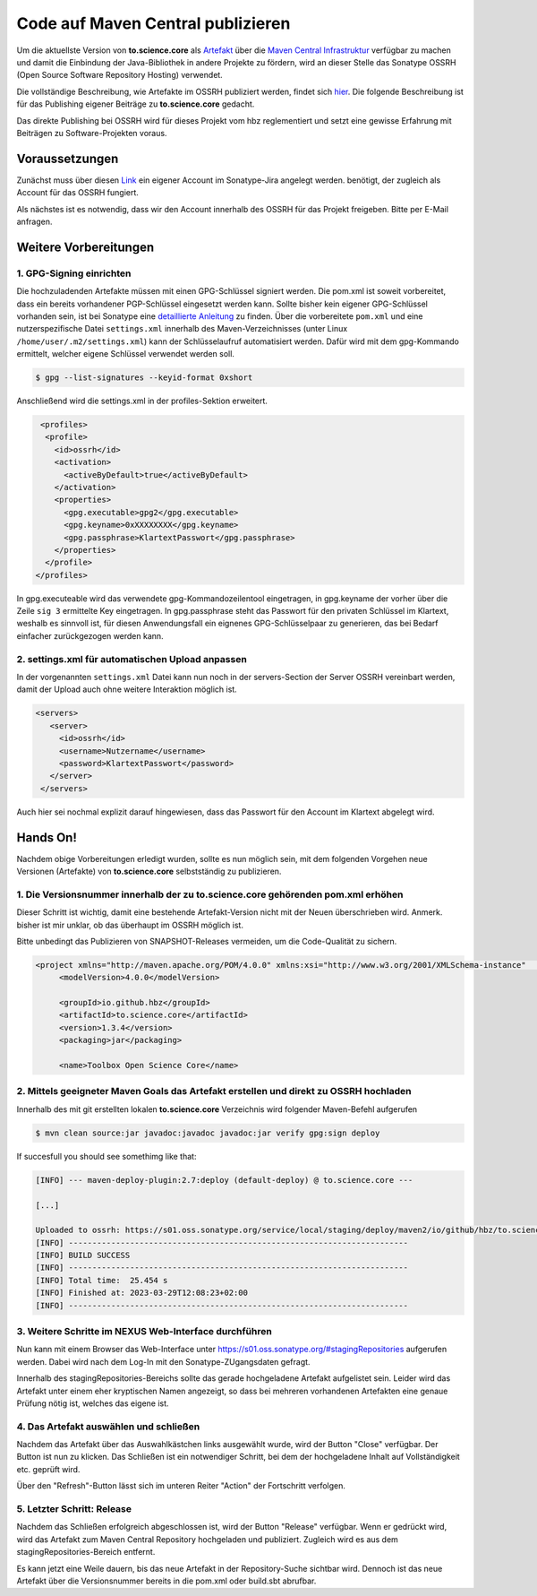Code auf Maven Central publizieren
==================================

Um die aktuellste Version von **to.science.core** als `Artefakt <https://mvnrepository.com/artifact/io.github.hbz/to.science.core>`_ über die `Maven Central Infrastruktur <https://mvnrepository.com>`_ verfügbar zu machen und damit die Einbindung der Java-Bibliothek in andere Projekte zu fördern, wird an dieser Stelle das Sonatype OSSRH (Open Source Software Repository Hosting) verwendet.

Die vollständige Beschreibung, wie Artefakte im OSSRH publiziert werden, findet sich `hier <https://central.sonatype.org/publish/publish-guide/>`_. Die folgende Beschreibung ist für das Publishing eigener Beiträge zu **to.science.core** gedacht.

Das direkte Publishing bei OSSRH wird für dieses Projekt vom hbz reglementiert und setzt eine gewisse Erfahrung mit Beiträgen zu Software-Projekten voraus. 

Voraussetzungen
_______________

Zunächst muss über diesen `Link <https://issues.sonatype.org/secure/Signup!default.jspa>`_ ein eigener Account im Sonatype-Jira angelegt werden. benötigt, der zugleich als Account für das OSSRH fungiert. 

Als nächstes ist es notwendig, dass wir den Account innerhalb des OSSRH für das Projekt freigeben. Bitte per E-Mail anfragen. 


Weitere Vorbereitungen
______________________

1. GPG-Signing einrichten
-------------------------

Die hochzuladenden Artefakte müssen mit einen GPG-Schlüssel signiert werden. Die pom.xml ist soweit vorbereitet, dass ein bereits vorhandener PGP-Schlüssel eingesetzt werden kann. Sollte bisher kein eigener GPG-Schlüssel vorhanden sein, ist bei Sonatype eine `detaillierte Anleitung <https://central.sonatype.org/publish/publish-maven/#gpg-signed-components>`_ zu finden. Über die vorbereitete ``pom.xml`` und eine nutzerspezifische Datei ``settings.xml`` innerhalb des Maven-Verzeichnisses (unter Linux ``/home/user/.m2/settings.xml``) kann der Schlüsselaufruf automatisiert werden. Dafür wird mit dem gpg-Kommando ermittelt, welcher eigene Schlüssel verwendet werden soll.

.. code-block:: shell
  
   $ gpg --list-signatures --keyid-format 0xshort
 

Anschließend wird die settings.xml in der profiles-Sektion erweitert.

.. code-block:: xml

   <profiles>
    <profile>
      <id>ossrh</id>
      <activation>
        <activeByDefault>true</activeByDefault>
      </activation>
      <properties>
        <gpg.executable>gpg2</gpg.executable>
        <gpg.keyname>0xXXXXXXXX</gpg.keyname>
        <gpg.passphrase>KlartextPasswort</gpg.passphrase>
      </properties>
    </profile>
  </profiles>


In gpg.executeable wird das verwendete gpg-Kommandozeilentool eingetragen, in gpg.keyname der vorher über die Zeile ``sig 3`` ermittelte Key eingetragen. In gpg.passphrase steht das Passwort für den privaten Schlüssel im Klartext, weshalb es sinnvoll ist, für diesen Anwendungsfall ein eignenes GPG-Schlüsselpaar zu generieren, das bei Bedarf einfacher zurückgezogen werden kann. 

2. settings.xml für automatischen Upload anpassen
-------------------------------------------------

In der vorgenannten ``settings.xml`` Datei kann nun noch in der servers-Section der Server OSSRH vereinbart werden, damit der Upload auch ohne weitere Interaktion möglich ist. 

.. code-block:: xml

 <servers>
    <server>
      <id>ossrh</id>
      <username>Nutzername</username>
      <password>KlartextPasswort</password>
    </server>
  </servers>

Auch hier sei nochmal explizit darauf hingewiesen, dass das Passwort für den Account im Klartext abgelegt wird.


Hands On!
_________

Nachdem obige Vorbereitungen erledigt wurden, sollte es nun möglich sein, mit dem folgenden Vorgehen neue Versionen (Artefakte) von **to.science.core** selbstständig zu publizieren.   


1. Die Versionsnummer innerhalb der zu to.science.core gehörenden pom.xml erhöhen 
---------------------------------------------------------------------------------

Dieser Schritt ist wichtig, damit eine bestehende Artefakt-Version nicht mit der Neuen überschrieben wird. Anmerk. bisher ist mir unklar, ob das überhaupt im OSSRH möglich ist.

Bitte unbedingt das Publizieren von SNAPSHOT-Releases vermeiden, um die Code-Qualität zu sichern. 

.. code-block:: xml

   <project xmlns="http://maven.apache.org/POM/4.0.0" xmlns:xsi="http://www.w3.org/2001/XMLSchema-instance"   xsi:schemaLocation="http://maven.apache.org/POM/4.0.0 https://maven.apache.org/xsd/maven-4.0.0.xsd">
	<modelVersion>4.0.0</modelVersion>

	<groupId>io.github.hbz</groupId>
	<artifactId>to.science.core</artifactId>
	<version>1.3.4</version>
	<packaging>jar</packaging>

	<name>Toolbox Open Science Core</name>
 

2. Mittels geeigneter Maven Goals das Artefakt erstellen und direkt zu OSSRH hochladen
--------------------------------------------------------------------------------------

Innerhalb des mit git erstellten lokalen **to.science.core** Verzeichnis wird folgender Maven-Befehl aufgerufen 

.. code-block:: shell
   
  $ mvn clean source:jar javadoc:javadoc javadoc:jar verify gpg:sign deploy

If succesfull you should see somethimg like that:


.. code-block:: shell

  [INFO] --- maven-deploy-plugin:2.7:deploy (default-deploy) @ to.science.core ---

  [...]

  Uploaded to ossrh: https://s01.oss.sonatype.org/service/local/staging/deploy/maven2/io/github/hbz/to.science.core/1.3.4/to.science.core-1.3.4-javadoc.jar.asc (488 B at 1.3 kB/s)
  [INFO] ------------------------------------------------------------------------
  [INFO] BUILD SUCCESS
  [INFO] ------------------------------------------------------------------------
  [INFO] Total time:  25.454 s
  [INFO] Finished at: 2023-03-29T12:08:23+02:00
  [INFO] ------------------------------------------------------------------------
 

3. Weitere Schritte im NEXUS Web-Interface durchführen
------------------------------------------------------

Nun kann mit einem Browser das Web-Interface unter https://s01.oss.sonatype.org/#stagingRepositories aufgerufen werden. Dabei wird nach dem Log-In mit den Sonatype-ZUgangsdaten gefragt. 

Innerhalb des stagingRepositories-Bereichs sollte das gerade hochgeladene Artefakt aufgelistet sein. Leider wird das Artefakt unter einem eher kryptischen Namen angezeigt, so dass bei mehreren vorhandenen Artefakten eine genaue Prüfung nötig ist, welches das eigene ist.  


.. image:: ../resources/images/nexus-staging.png
   :scale: 70
   :alt: alternate text
   :align: left

4. Das Artefakt auswählen und schließen
--------------------------------------- 

Nachdem das Artefakt über das Auswahlkästchen links ausgewählt wurde, wird der Button "Close" verfügbar. Der Button ist nun zu klicken. Das Schließen ist ein notwendiger Schritt, bei dem der hochgeladene Inhalt auf Vollständigkeit etc. geprüft wird. 

Über den "Refresh"-Button lässt sich im unteren Reiter "Action" der Fortschritt verfolgen.  


.. image:: ../resources/images/nexus-marked.png
   :scale: 70
   :alt: alternate text
   :align: left
 
5. Letzter Schritt: Release
---------------------------

Nachdem das Schließen erfolgreich abgeschlossen ist, wird der Button "Release" verfügbar. Wenn er gedrückt wird, wird das Artefakt zum Maven Central Repository hochgeladen und publiziert. Zugleich wird es aus dem stagingRepositories-Bereich entfernt. 


.. image:: ../resources/images/nexus-closed.png
   :scale: 70
   :alt: alternate text
   :align: left

Es kann jetzt eine Weile dauern, bis das neue Artefakt in der Repository-Suche sichtbar wird. Dennoch ist das neue Artefakt über die Versionsnummer bereits in die pom.xml oder build.sbt abrufbar. 
 

